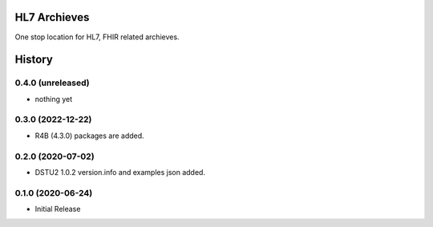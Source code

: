 HL7 Archieves
=============


One stop location for HL7, FHIR related archieves.





History
=======

0.4.0 (unreleased)
------------------

- nothing yet


0.3.0 (2022-12-22)
------------------

- R4B (4.3.0) packages are added.


0.2.0 (2020-07-02)
------------------

- DSTU2 1.0.2 version.info and examples json added.


0.1.0 (2020-06-24)
------------------

- Initial Release
